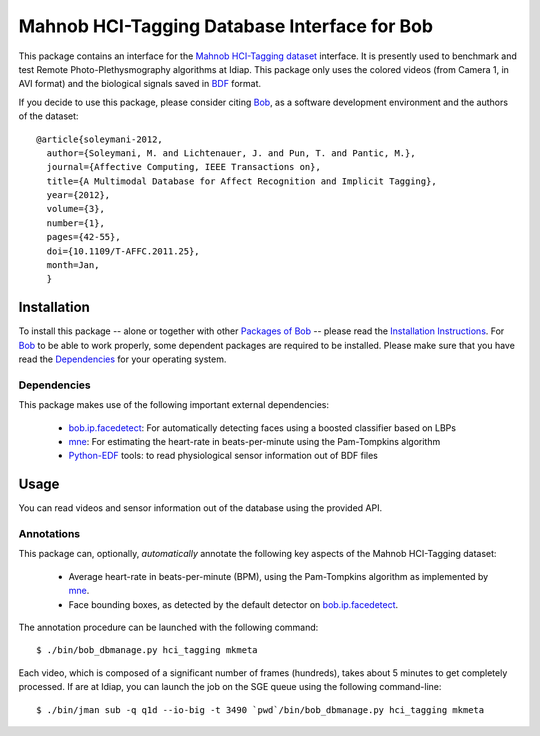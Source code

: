 .. vim: set fileencoding=utf-8 :
.. Andre Anjos <andre.anjos@idiap.ch>
.. Wed 30 Sep 2015 11:03:49 CEST

===============================================
 Mahnob HCI-Tagging Database Interface for Bob
===============================================

This package contains an interface for the `Mahnob HCI-Tagging dataset`_
interface. It is presently used to benchmark and test Remote
Photo-Plethysmography algorithms at Idiap. This package only uses the colored
videos (from Camera 1, in AVI format) and the biological signals saved in BDF_
format.

If you decide to use this package, please consider citing `Bob`_, as a software
development environment and the authors of the dataset::

  @article{soleymani-2012,
    author={Soleymani, M. and Lichtenauer, J. and Pun, T. and Pantic, M.},
    journal={Affective Computing, IEEE Transactions on},
    title={A Multimodal Database for Affect Recognition and Implicit Tagging},
    year={2012},
    volume={3},
    number={1},
    pages={42-55},
    doi={10.1109/T-AFFC.2011.25},
    month=Jan,
    }


Installation
------------

To install this package -- alone or together with other `Packages of Bob
<https://github.com/idiap/bob/wiki/Packages>`_ -- please read the `Installation
Instructions <https://github.com/idiap/bob/wiki/Installation>`_.  For Bob_ to
be able to work properly, some dependent packages are required to be installed.
Please make sure that you have read the `Dependencies
<https://github.com/idiap/bob/wiki/Dependencies>`_ for your operating system.


Dependencies
============

This package makes use of the following important external dependencies:

  * bob.ip.facedetect_: For automatically detecting faces using a boosted
    classifier based on LBPs
  * mne_: For estimating the heart-rate in beats-per-minute using the
    Pam-Tompkins algorithm
  * Python-EDF_ tools: to read physiological sensor information out of BDF
    files


Usage
-----

You can read videos and sensor information out of the database using the
provided API.


Annotations
===========

This package can, optionally, *automatically* annotate the following key
aspects of the Mahnob HCI-Tagging dataset:

  * Average heart-rate in beats-per-minute (BPM), using the Pam-Tompkins
    algorithm as implemented by `mne`_.
  * Face bounding boxes, as detected by the default detector on
    `bob.ip.facedetect`_.


The annotation procedure can be launched with the following command::

  $ ./bin/bob_dbmanage.py hci_tagging mkmeta


Each video, which is composed of a significant number of frames (hundreds),
takes about 5 minutes to get completely processed. If are at Idiap, you can
launch the job on the SGE queue using the following command-line::

  $ ./bin/jman sub -q q1d --io-big -t 3490 `pwd`/bin/bob_dbmanage.py hci_tagging mkmeta


.. Your references go here

.. _bob: https://www.idiap.ch/software/bob
.. _mahnob hci-tagging dataset: http://mahnob-db.eu/hci-tagging/
.. _bdf: http://www.biosemi.com/faq/file_format.htm
.. _bob.ip.facedetect: https://pypi.python.org/pypi/bob.ip.facedetect
.. _mne: https://pypi.python.org/pypi/mne
.. _python-edf: https://bitbucket.org/cleemesser/python-edf/
